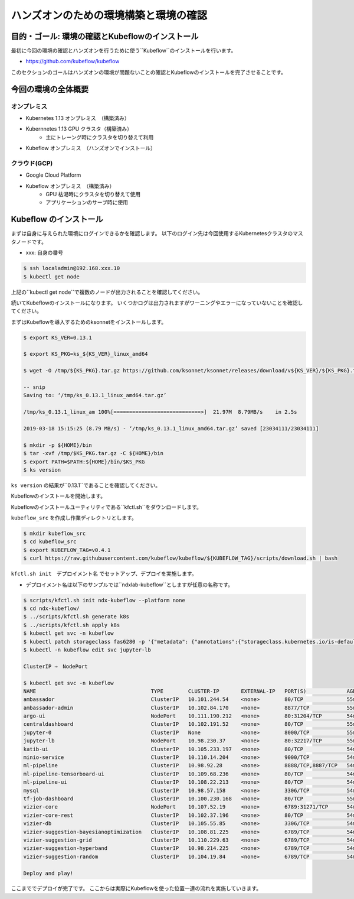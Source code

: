 =============================================================
ハンズオンのための環境構築と環境の確認
=============================================================

目的・ゴール: 環境の確認とKubeflowのインストール
==================================================================================

最初に今回の環境の確認とハンズオンを行うために使う``Kubeflow``のインストールを行います。

- https://github.com/kubeflow/kubeflow

このセクションのゴールはハンズオンの環境が問題ないことの確認とKubeflowのインストールを完了させることです。

今回の環境の全体概要
==================================================================================

.. todo:: 図示したものを貼る

オンプレミス
---------------------------------------------------

- Kubernetes 1.13 オンプレミス　（構築済み）
- Kubernnetes 1.13 GPU クラスタ（構築済み）
    - 主にトレーング時にクラスタを切り替えて利用
- Kubeflow オンプレミス　（ハンズオンでインストール）

クラウド(GCP)
---------------------------------------------------

- Google Cloud Platform
- Kubeflow オンプレミス　（構築済み）
    - GPU 枯渇時にクラスタを切り替えて使用
    - アプリケーションのサーブ時に使用

Kubeflow のインストール
==================================================================================

まずは自身に与えられた環境にログインできるかを確認します。
以下のログイン先は今回使用するKubernetesクラスタのマスタノードです。

- xxx: 自身の番号

.. code-block:: console

    $ ssh localadmin@192.168.xxx.10
    $ kubectl get node

上記の``kubectl get node``で複数のノードが出力されることを確認してください。

続いてKubeflowのインストールになります。
いくつかログは出力されますがワーニングやエラーになっていないことを確認してください。

まずはKubeflowを導入するためのksonnetをインストールします。

.. code-block:: console

    $ export KS_VER=0.13.1

    $ export KS_PKG=ks_${KS_VER}_linux_amd64

    $ wget -O /tmp/${KS_PKG}.tar.gz https://github.com/ksonnet/ksonnet/releases/download/v${KS_VER}/${KS_PKG}.tar.gz

    -- snip
    Saving to: ‘/tmp/ks_0.13.1_linux_amd64.tar.gz’

    /tmp/ks_0.13.1_linux_am 100%[============================>]  21.97M  8.79MB/s    in 2.5s

    2019-03-18 15:15:25 (8.79 MB/s) - ‘/tmp/ks_0.13.1_linux_amd64.tar.gz’ saved [23034111/23034111]

    $ mkdir -p ${HOME}/bin
    $ tar -xvf /tmp/$KS_PKG.tar.gz -C ${HOME}/bin
    $ export PATH=$PATH:${HOME}/bin/$KS_PKG
    $ ks version

``ks version`` の結果が``0.13.1``であることを確認してください。

Kubeflowのインストールを開始します。

Kubeflowのインストールユーティリティである``kfctl.sh``をダウンロードします。

``kubeflow_src`` を作成し作業ディレクトリとします。

.. code-block:: console

    $ mkdir kubeflow_src
    $ cd kubeflow_src
    $ export KUBEFLOW_TAG=v0.4.1
    $ curl https://raw.githubusercontent.com/kubeflow/kubeflow/${KUBEFLOW_TAG}/scripts/download.sh | bash

``kfctl.sh init　デプロイメント名`` でセットアップ、デプロイを実施します。

- デプロイメント名は以下のサンプルでは``ndxlab-kubeflow``としますが任意の名称です。

.. code-block:: console

    $ scripts/kfctl.sh init ndx-kubeflow --platform none
    $ cd ndx-kubeflow/
    $ ../scripts/kfctl.sh generate k8s
    $ ../scripts/kfctl.sh apply k8s
    $ kubectl get svc -n kubeflow
    $ kubectl patch storageclass fas6280 -p '{"metadata": {"annotations":{"storageclass.kubernetes.io/is-default-class":"true"}}}'
    $ kubectl -n kubeflow edit svc jupyter-lb

    ClusterIP ⇒　NodePort

    $ kubectl get svc -n kubeflow
    NAME                                     TYPE        CLUSTER-IP       EXTERNAL-IP   PORT(S)             AGE
    ambassador                               ClusterIP   10.101.244.54    <none>        80/TCP              55m
    ambassador-admin                         ClusterIP   10.102.84.170    <none>        8877/TCP            55m
    argo-ui                                  NodePort    10.111.190.212   <none>        80:31204/TCP        54m
    centraldashboard                         ClusterIP   10.102.191.52    <none>        80/TCP              55m
    jupyter-0                                ClusterIP   None             <none>        8000/TCP            55m
    jupyter-lb                               NodePort    10.98.230.37     <none>        80:32217/TCP        55m
    katib-ui                                 ClusterIP   10.105.233.197   <none>        80/TCP              54m
    minio-service                            ClusterIP   10.110.14.204    <none>        9000/TCP            54m
    ml-pipeline                              ClusterIP   10.98.92.28      <none>        8888/TCP,8887/TCP   54m
    ml-pipeline-tensorboard-ui               ClusterIP   10.109.68.236    <none>        80/TCP              54m
    ml-pipeline-ui                           ClusterIP   10.108.22.213    <none>        80/TCP              54m
    mysql                                    ClusterIP   10.98.57.158     <none>        3306/TCP            54m
    tf-job-dashboard                         ClusterIP   10.100.230.168   <none>        80/TCP              55m
    vizier-core                              NodePort    10.107.52.19     <none>        6789:31271/TCP      54m
    vizier-core-rest                         ClusterIP   10.102.37.196    <none>        80/TCP              54m
    vizier-db                                ClusterIP   10.105.55.85     <none>        3306/TCP            54m
    vizier-suggestion-bayesianoptimization   ClusterIP   10.108.81.225    <none>        6789/TCP            54m
    vizier-suggestion-grid                   ClusterIP   10.110.229.63    <none>        6789/TCP            54m
    vizier-suggestion-hyperband              ClusterIP   10.98.214.225    <none>        6789/TCP            54m
    vizier-suggestion-random                 ClusterIP   10.104.19.84     <none>        6789/TCP            54m

    Deploy and play!

ここまででデプロイが完了です。
ここからは実際にKubeflowを使った位置一連の流れを実施していきます。